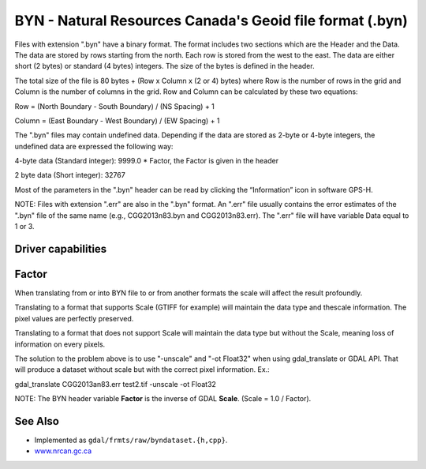 .. _raster.byn:

================================================================================
BYN - Natural Resources Canada's Geoid file format (.byn)
================================================================================

.. shortname:: BYN

.. built_in_by_default:: 

Files with extension ".byn" have a binary format. The format includes
two sections which are the Header and the Data. The data are stored by
rows starting from the north. Each row is stored from the west to the
east. The data are either short (2 bytes) or standard (4 bytes)
integers. The size of the bytes is defined in the header.

The total size of the file is 80 bytes + (Row x Column x (2 or 4) bytes)
where Row is the number of rows in the grid and Column is the number of
columns in the grid. Row and Column can be calculated by these two
equations:

Row = (North Boundary - South Boundary) / (NS Spacing) + 1

Column = (East Boundary - West Boundary) / (EW Spacing) + 1

The ".byn" files may contain undefined data. Depending if the data are
stored as 2-byte or 4-byte integers, the undefined data are expressed
the following way:

4-byte data (Standard integer): 9999.0 \* Factor, the Factor is given in
the header

2 byte data (Short integer): 32767

Most of the parameters in the ".byn" header can be read by clicking the
“Information” icon in software GPS-H.

NOTE: Files with extension ".err" are also in the ".byn" format. An
".err" file usually contains the error estimates of the ".byn" file of
the same name (e.g., CGG2013n83.byn and CGG2013n83.err). The ".err" file
will have variable Data equal to 1 or 3.

Driver capabilities
-------------------

.. supports_createcopy::

.. supports_create::

.. supports_georeferencing::

.. supports_virtualio::

Factor
------

When translating from or into BYN file to or from another formats the
scale will affect the result profoundly.

Translating to a format that supports Scale (GTIFF for example) will
maintain the data type and thescale information. The pixel values are
perfectly preserved.

Translating to a format that does not support Scale will maintain the
data type but without the Scale, meaning loss of information on every
pixels.

The solution to the problem above is to use "-unscale" and "-ot Float32"
when using gdal_translate or GDAL API. That will produce a dataset
without scale but with the correct pixel information. Ex.:

gdal_translate CGG2013an83.err test2.tif -unscale -ot Float32

NOTE: The BYN header variable **Factor** is the inverse of GDAL
**Scale**. (Scale = 1.0 / Factor).

See Also
--------

-  Implemented as ``gdal/frmts/raw/byndataset.{h,cpp}``.
-  `www.nrcan.gc.ca <https://www.nrcan.gc.ca>`__
